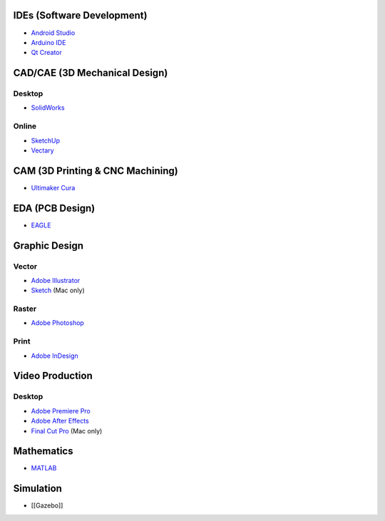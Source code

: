IDEs (Software Development)
---------------------------

-  `Android Studio <https://en.wikipedia.org/wiki/Android_Studio>`__

-  `Arduino
   IDE <https://en.wikipedia.org/wiki/Arduino#Software_and_programming_tools>`__

-  `Qt Creator <https://en.wikipedia.org/wiki/Qt_Creator>`__

CAD/CAE (3D Mechanical Design)
------------------------------

Desktop
~~~~~~~

-  `SolidWorks <https://en.wikipedia.org/wiki/SolidWorks>`__

Online
~~~~~~

-  `SketchUp <https://en.wikipedia.org/wiki/SketchUp>`__

-  `Vectary <https://vectary.com>`__

.. cam-3d-printing--cnc-machining:

CAM (3D Printing & CNC Machining)
---------------------------------

-  `Ultimaker Cura <https://en.wikipedia.org/wiki/Cura_(software)>`__

EDA (PCB Design)
----------------

-  `EAGLE <https://en.wikipedia.org/wiki/EAGLE_(program)>`__

Graphic Design
--------------

Vector
~~~~~~

-  `Adobe
   Illustrator <https://en.wikipedia.org/wiki/Adobe_Illustrator>`__

-  `Sketch <https://en.wikipedia.org/wiki/Sketch_(application)>`__ (Mac
   only)

Raster
~~~~~~

-  `Adobe Photoshop <https://en.wikipedia.org/wiki/Adobe_Photoshop>`__

Print
~~~~~

-  `Adobe InDesign <https://en.wikipedia.org/wiki/Adobe_InDesign>`__

Video Production
----------------

.. desktop-1:

Desktop
~~~~~~~

-  `Adobe Premiere
   Pro <https://en.wikipedia.org/wiki/Adobe_Premiere_Pro>`__

-  `Adobe After
   Effects <https://en.wikipedia.org/wiki/Adobe_After_Effects>`__

-  `Final Cut Pro <https://en.wikipedia.org/wiki/Final_Cut_Pro>`__ (Mac
   only)

Mathematics
-----------

-  `MATLAB <https://en.wikipedia.org/wiki/MATLAB>`__

Simulation
----------

-  [[Gazebo]]
